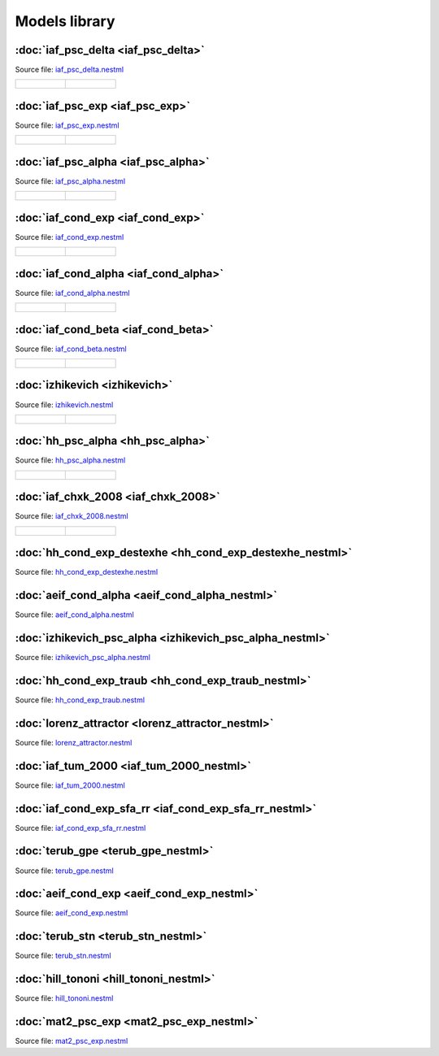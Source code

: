 Models library
==============


:doc:`iaf_psc_delta <iaf_psc_delta>`
------------------------------------

Source file: `iaf_psc_delta.nestml <https://www.github.com/nest/nestml/blob/master/models/iaf_psc_delta.nestml>`_

.. list-table::

   * - .. figure:: https://raw.githubusercontent.com/clinssen/nestml/nestml-apidoc/doc/models_library/nestml_models_library_[iaf_psc_delta]_synaptic_response_small.png
          :alt: iaf_psc_delta

     - .. figure:: https://raw.githubusercontent.com/clinssen/nestml/nestml-apidoc/doc/models_library/nestml_models_library_[iaf_psc_delta]_f-I_curve_small.png
          :alt: iaf_psc_delta


:doc:`iaf_psc_exp <iaf_psc_exp>`
--------------------------------

Source file: `iaf_psc_exp.nestml <https://www.github.com/nest/nestml/blob/master/models/iaf_psc_exp.nestml>`_

.. list-table::

   * - .. figure:: https://raw.githubusercontent.com/clinssen/nestml/nestml-apidoc/doc/models_library/nestml_models_library_[iaf_psc_exp]_synaptic_response_small.png
          :alt: iaf_psc_exp

     - .. figure:: https://raw.githubusercontent.com/clinssen/nestml/nestml-apidoc/doc/models_library/nestml_models_library_[iaf_psc_exp]_f-I_curve_small.png
          :alt: iaf_psc_exp


:doc:`iaf_psc_alpha <iaf_psc_alpha>`
------------------------------------

Source file: `iaf_psc_alpha.nestml <https://www.github.com/nest/nestml/blob/master/models/iaf_psc_alpha.nestml>`_

.. list-table::

   * - .. figure:: https://raw.githubusercontent.com/clinssen/nestml/nestml-apidoc/doc/models_library/nestml_models_library_[iaf_psc_alpha]_synaptic_response_small.png
          :alt: iaf_psc_alpha

     - .. figure:: https://raw.githubusercontent.com/clinssen/nestml/nestml-apidoc/doc/models_library/nestml_models_library_[iaf_psc_alpha]_f-I_curve_small.png
          :alt: iaf_psc_alpha


:doc:`iaf_cond_exp <iaf_cond_exp>`
----------------------------------

Source file: `iaf_cond_exp.nestml <https://www.github.com/nest/nestml/blob/master/models/iaf_cond_exp.nestml>`_

.. list-table::

   * - .. figure:: https://raw.githubusercontent.com/clinssen/nestml/nestml-apidoc/doc/models_library/nestml_models_library_[iaf_cond_exp]_synaptic_response_small.png
          :alt: iaf_cond_exp

     - .. figure:: https://raw.githubusercontent.com/clinssen/nestml/nestml-apidoc/doc/models_library/nestml_models_library_[iaf_cond_exp]_f-I_curve_small.png
          :alt: iaf_cond_exp


:doc:`iaf_cond_alpha <iaf_cond_alpha>`
--------------------------------------

Source file: `iaf_cond_alpha.nestml <https://www.github.com/nest/nestml/blob/master/models/iaf_cond_alpha.nestml>`_

.. list-table::

   * - .. figure:: https://raw.githubusercontent.com/clinssen/nestml/nestml-apidoc/doc/models_library/nestml_models_library_[iaf_cond_alpha]_synaptic_response_small.png
          :alt: iaf_cond_alpha

     - .. figure:: https://raw.githubusercontent.com/clinssen/nestml/nestml-apidoc/doc/models_library/nestml_models_library_[iaf_cond_alpha]_f-I_curve_small.png
          :alt: iaf_cond_alpha


:doc:`iaf_cond_beta <iaf_cond_beta>`
------------------------------------

Source file: `iaf_cond_beta.nestml <https://www.github.com/nest/nestml/blob/master/models/iaf_cond_beta.nestml>`_

.. list-table::

   * - .. figure:: https://raw.githubusercontent.com/clinssen/nestml/nestml-apidoc/doc/models_library/nestml_models_library_[iaf_cond_beta]_synaptic_response_small.png
          :alt: iaf_cond_beta

     - .. figure:: https://raw.githubusercontent.com/clinssen/nestml/nestml-apidoc/doc/models_library/nestml_models_library_[iaf_cond_beta]_f-I_curve_small.png
          :alt: iaf_cond_beta


:doc:`izhikevich <izhikevich>`
------------------------------

Source file: `izhikevich.nestml <https://www.github.com/nest/nestml/blob/master/models/izhikevich.nestml>`_

.. list-table::

   * - .. figure:: https://raw.githubusercontent.com/clinssen/nestml/nestml-apidoc/doc/models_library/nestml_models_library_[izhikevich]_synaptic_response_small.png
          :alt: izhikevich

     - .. figure:: https://raw.githubusercontent.com/clinssen/nestml/nestml-apidoc/doc/models_library/nestml_models_library_[izhikevich]_f-I_curve_small.png
          :alt: izhikevich


:doc:`hh_psc_alpha <hh_psc_alpha>`
----------------------------------

Source file: `hh_psc_alpha.nestml <https://www.github.com/nest/nestml/blob/master/models/hh_psc_alpha.nestml>`_

.. list-table::

   * - .. figure:: https://raw.githubusercontent.com/clinssen/nestml/nestml-apidoc/doc/models_library/nestml_models_library_[hh_psc_alpha]_synaptic_response_small.png
          :alt: hh_psc_alpha

     - .. figure:: https://raw.githubusercontent.com/clinssen/nestml/nestml-apidoc/doc/models_library/nestml_models_library_[hh_psc_alpha]_f-I_curve_small.png
          :alt: hh_psc_alpha


:doc:`iaf_chxk_2008 <iaf_chxk_2008>`
------------------------------------

Source file: `iaf_chxk_2008.nestml <https://www.github.com/nest/nestml/blob/master/models/iaf_chxk_2008.nestml>`_

.. list-table::

   * - .. figure:: https://raw.githubusercontent.com/clinssen/nestml/nestml-apidoc/doc/models_library/nestml_models_library_[iaf_chxk_2008]_synaptic_response_small.png
          :alt: iaf_chxk_2008

     - .. figure:: https://raw.githubusercontent.com/clinssen/nestml/nestml-apidoc/doc/models_library/nestml_models_library_[iaf_chxk_2008]_f-I_curve_small.png
          :alt: iaf_chxk_2008


:doc:`hh_cond_exp_destexhe <hh_cond_exp_destexhe_nestml>`
---------------------------------------------------------

Source file: `hh_cond_exp_destexhe.nestml <https://www.github.com/nest/nestml/blob/master/models/hh_cond_exp_destexhe.nestml>`_


:doc:`aeif_cond_alpha <aeif_cond_alpha_nestml>`
-----------------------------------------------

Source file: `aeif_cond_alpha.nestml <https://www.github.com/nest/nestml/blob/master/models/aeif_cond_alpha.nestml>`_


:doc:`izhikevich_psc_alpha <izhikevich_psc_alpha_nestml>`
---------------------------------------------------------

Source file: `izhikevich_psc_alpha.nestml <https://www.github.com/nest/nestml/blob/master/models/izhikevich_psc_alpha.nestml>`_


:doc:`hh_cond_exp_traub <hh_cond_exp_traub_nestml>`
---------------------------------------------------

Source file: `hh_cond_exp_traub.nestml <https://www.github.com/nest/nestml/blob/master/models/hh_cond_exp_traub.nestml>`_


:doc:`lorenz_attractor <lorenz_attractor_nestml>`
-------------------------------------------------

Source file: `lorenz_attractor.nestml <https://www.github.com/nest/nestml/blob/master/models/lorenz_attractor.nestml>`_


:doc:`iaf_tum_2000 <iaf_tum_2000_nestml>`
-----------------------------------------

Source file: `iaf_tum_2000.nestml <https://www.github.com/nest/nestml/blob/master/models/iaf_tum_2000.nestml>`_


:doc:`iaf_cond_exp_sfa_rr <iaf_cond_exp_sfa_rr_nestml>`
-------------------------------------------------------

Source file: `iaf_cond_exp_sfa_rr.nestml <https://www.github.com/nest/nestml/blob/master/models/iaf_cond_exp_sfa_rr.nestml>`_


:doc:`terub_gpe <terub_gpe_nestml>`
-----------------------------------

Source file: `terub_gpe.nestml <https://www.github.com/nest/nestml/blob/master/models/terub_gpe.nestml>`_


:doc:`aeif_cond_exp <aeif_cond_exp_nestml>`
-------------------------------------------

Source file: `aeif_cond_exp.nestml <https://www.github.com/nest/nestml/blob/master/models/aeif_cond_exp.nestml>`_


:doc:`terub_stn <terub_stn_nestml>`
-----------------------------------

Source file: `terub_stn.nestml <https://www.github.com/nest/nestml/blob/master/models/terub_stn.nestml>`_


:doc:`hill_tononi <hill_tononi_nestml>`
---------------------------------------

Source file: `hill_tononi.nestml <https://www.github.com/nest/nestml/blob/master/models/hill_tononi.nestml>`_


:doc:`mat2_psc_exp <mat2_psc_exp_nestml>`
-----------------------------------------

Source file: `mat2_psc_exp.nestml <https://www.github.com/nest/nestml/blob/master/models/mat2_psc_exp.nestml>`_

